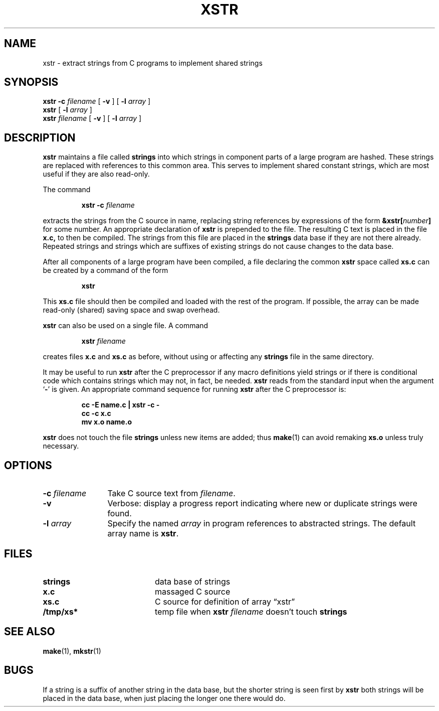 .\" @(#)xstr.1 1.1 92/07/30 SMI; from UCB 4.2
.TH XSTR 1 "19 April 1989"
.SH NAME
xstr \- extract strings from C programs to implement shared strings
.SH SYNOPSIS
.B xstr
.B \-c
.I filename
[
.B \-v
]
[
.B \-l
.I array
]
.br
.B xstr
[
.B \-l
.I array
]
.br
.B xstr
.I filename
[
.B \-v
] [
.B \-l
.I array
]
.IX  "xstr command"  ""  "\fLxstr\fP \(em extract strings from C code"
.IX  "extract strings from C code"  ""  "extract strings from C code \(em \fLxstr\fP"
.IX  "programming languages"  xstr  ""  "\fLxstr\fP \(em extract strings from C code"
.IX  languages  xstr  ""  "\fLxstr\fP \(em extract strings from C code"
.IX  "C programming language"  xstr  ""  "\fLxstr\fP \(em extract strings from C code"
.SH DESCRIPTION
.B xstr
maintains a file called
.B strings
into which strings in component parts of a large program are hashed.
These strings are replaced with references to this common area.
This serves to implement shared constant strings, which are most useful
if they are also read-only.
.LP
The command
.IP
.BI "xstr \-c " filename
.LP
extracts the strings from the C source in name, replacing
string references by expressions of the form
.BI &xstr[ number ]
for some number.  An appropriate declaration of
.B xstr
is prepended to the file.  The resulting C text is placed in the file
.B x.c,
to then be compiled.  The strings from
this file are placed in the
.B strings
data base if they are not there already.
Repeated strings and strings which are suffixes of existing strings
do not cause changes to the data base.
.LP
After all components of a large program have been compiled, a file
declaring the common
.B xstr
space called
.B xs.c
can be created by a command of the form
.IP
.B xstr
.LP
This
.B xs.c
file should then be compiled and loaded with the rest
of the program.  If possible, the array can be
made read-only (shared) saving space and swap overhead.
.LP
.B xstr
can also be used on a single file.  A
command
.IP
.BI "xstr "filename
.LP
creates files
.B x.c
and
.B xs.c
as before, without using or affecting any
.B strings
file in the same directory.
.LP
It may be useful to run
.B xstr
after the C preprocessor if any macro definitions yield strings
or if there is conditional code which contains strings
which may not, in fact, be needed.
.B xstr
reads from the standard input when the argument
.RB ` \- '
is given.
An appropriate command sequence for running
.B xstr
after the C preprocessor
is:
.IP
.nf
.ft B
cc \-E name.c | xstr \-c \-
cc \-c x.c
mv x.o name.o
.ft R
.fi
.LP
.B xstr
does not touch the file
.B strings
unless new items are added; thus
.BR make (1)
can avoid remaking
.B xs.o
unless truly necessary.
.SH OPTIONS
.TP 12
.BI "\-c "filename
Take C source text from
.IR filename .
.TP
.B \-v
Verbose: display a progress report indicating where new or
duplicate strings were found.
.TP
.BI "\-l "array
Specify the named 
.I array
in program references to abstracted strings.  The default array
name is
.BR xstr .
.SH FILES
.PD 0
.TP 20
.B strings
data base of strings
.TP
.B x.c
massaged
C source
.TP
.B xs.c
C source for definition of array \*(lqxstr\*(rq
.TP
.B /tmp/xs*
temp file when
.BI "xstr "filename
doesn't touch
.B strings
.PD
.SH "SEE ALSO"
.BR make (1),
.BR mkstr (1)
.SH BUGS
If a string is a suffix of another string in the data base,
but the shorter string is seen first by
.B xstr
both strings will be placed in the data base, when just
placing the longer one there would do.
